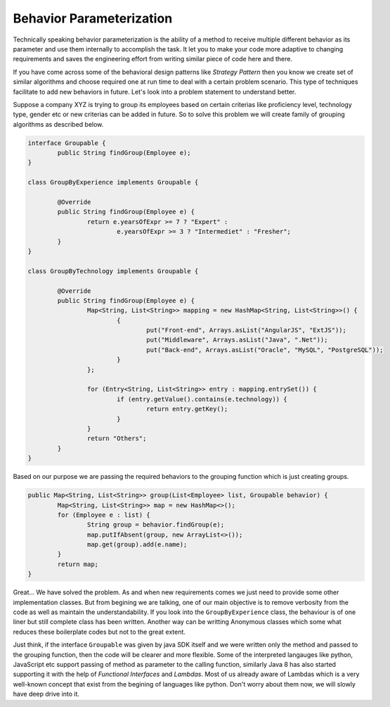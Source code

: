 Behavior Parameterization
==========================
Technically speaking behavior parameterization is the ability of a method to receive multiple different behavior as its parameter and use them internally to accomplish the task. It let you to make your code more adaptive to changing requirements and saves the engineering effort from writing similar piece of code here and there. 

If you have come across some of the behavioral design patterns like *Strategy Pattern* then you know we create set of similar algorithms and choose required one at run time to deal with a certain problem scenario. This type of techniques facilitate to add new behaviors in future. Let's look into a problem statement to understand better.

Suppose a company XYZ is trying to group its employees based on certain criterias like proficiency level, technology type, gender etc or new criterias can be added in future. So to solve this problem we will create family of grouping algorithms as described below.

.. code:: java

	interface Groupable {
		public String findGroup(Employee e);
	}

	class GroupByExperience implements Groupable {
	
		@Override
		public String findGroup(Employee e) {
			return e.yearsOfExpr >= 7 ? "Expert" : 
				e.yearsOfExpr >= 3 ? "Intermediet" : "Fresher";
		}
	}

	class GroupByTechnology implements Groupable {

		@Override
		public String findGroup(Employee e) {
			Map<String, List<String>> mapping = new HashMap<String, List<String>>() {
				{
					put("Front-end", Arrays.asList("AngularJS", "ExtJS"));
					put("Middleware", Arrays.asList("Java", ".Net"));
					put("Back-end", Arrays.asList("Oracle", "MySQL", "PostgreSQL"));
				}
			};

			for (Entry<String, List<String>> entry : mapping.entrySet()) {
				if (entry.getValue().contains(e.technology)) {
					return entry.getKey();
				}
			}
			return "Others";
		}
	}

Based on our purpose we are passing the required behaviors to the grouping function which is just creating groups.
	
.. code:: java

	public Map<String, List<String>> group(List<Employee> list, Groupable behavior) {
		Map<String, List<String>> map = new HashMap<>();
		for (Employee e : list) {
			String group = behavior.findGroup(e);
			map.putIfAbsent(group, new ArrayList<>());
			map.get(group).add(e.name);
		}
		return map;
	}

Great... We have solved the problem. As and when new requirements comes we just need to provide some other implementation classes. But from begining we are talking, one of our main objective is to remove verbosity from the code as well as maintain the understandability. If you look into the ``GroupByExperience`` class, the behaviour is of one liner but still complete class has been written. Another way can be writting Anonymous classes which some what reduces these boilerplate codes but not to the great extent.

Just think, if the interface ``Groupable`` was given by java SDK itself and we were written only the method and passed to the grouping function, then the code will be clearer and more flexible. Some of the interpreted langauges like python, JavaScript etc support passing of method as parameter to the calling function, similarly Java 8 has also started supporting it with the help of *Functional Interfaces* and *Lambdas*. Most of us already aware of Lambdas which is a very well-known concept that exist from the begining of languages like python. Don't worry about them now, we will slowly have deep drive into it. 